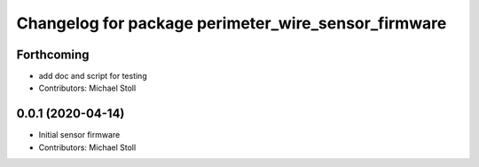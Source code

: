 ^^^^^^^^^^^^^^^^^^^^^^^^^^^^^^^^^^^^^^^^^^^^^^^^^^^^
Changelog for package perimeter_wire_sensor_firmware
^^^^^^^^^^^^^^^^^^^^^^^^^^^^^^^^^^^^^^^^^^^^^^^^^^^^

Forthcoming
-----------
* add doc and script for testing
* Contributors: Michael Stoll

0.0.1 (2020-04-14)
------------------
* Initial sensor firmware
* Contributors: Michael Stoll
